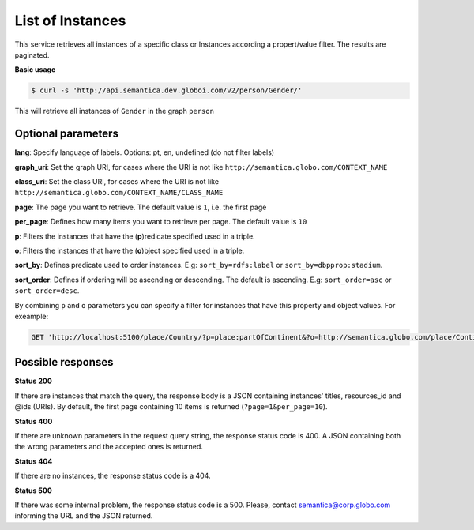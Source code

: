 List of Instances
=================

This service retrieves all instances of a specific class or Instances
according a propert/value filter. The results are paginated.

**Basic usage**

.. code-block:: bash

  $ curl -s 'http://api.semantica.dev.globoi.com/v2/person/Gender/'

.. program-output:: curl -s 'http://api.semantica.dev.globoi.com/v2/person/Gender/' | python -mjson.tool
  :shell:

This will retrieve all instances of ``Gender`` in the graph ``person``

Optional parameters
-------------------

**lang**: Specify language of labels. Options: pt, en, undefined (do not filter labels)

**graph_uri**: Set the graph URI, for cases where the URI is not like ``http://semantica.globo.com/CONTEXT_NAME``

**class_uri**: Set the class URI, for cases where the URI is not like ``http://semantica.globo.com/CONTEXT_NAME/CLASS_NAME``

**page**: The page you want to retrieve. The default value is ``1``, i.e. the first page

**per_page**: Defines how many items you want to retrieve per page. The default value is ``10``

**p**: Filters the instances that have the (**p**)redicate specified used in a triple.

**o**: Filters the instances that have the (**o**)bject specified used in a triple.

**sort_by**: Defines predicate used to order instances. E.g: ``sort_by=rdfs:label`` or ``sort_by=dbpprop:stadium``.

**sort_order**: Defines if ordering will be ascending or descending. The default is ascending. E.g: ``sort_order=asc`` or ``sort_order=desc``.

By combining ``p`` and ``o`` parameters you can specify a filter for instances that have
this property and object values. For exeample:

.. code-block:: http

  GET 'http://localhost:5100/place/Country/?p=place:partOfContinent&?o=http://semantica.globo.com/place/Continent/America'

Possible responses
-------------------


**Status 200**

If there are instances that match the query, the response body is a JSON containing instances' titles, resources_id and @ids (URIs).
By default, the first page containing 10 items is returned (``?page=1&per_page=10``).

.. include :: examples/list_instance_200.rst

**Status 400**

If there are unknown parameters in the request query string, the response status code is 400.
A JSON containing both the wrong parameters and the accepted ones is returned.

.. include :: examples/list_instance_400.rst

**Status 404**

If there are no instances, the response status code is a 404.

.. include :: examples/list_instance_404.rst

**Status 500**

If there was some internal problem, the response status code is a 500.
Please, contact semantica@corp.globo.com informing the URL and the JSON returned.
